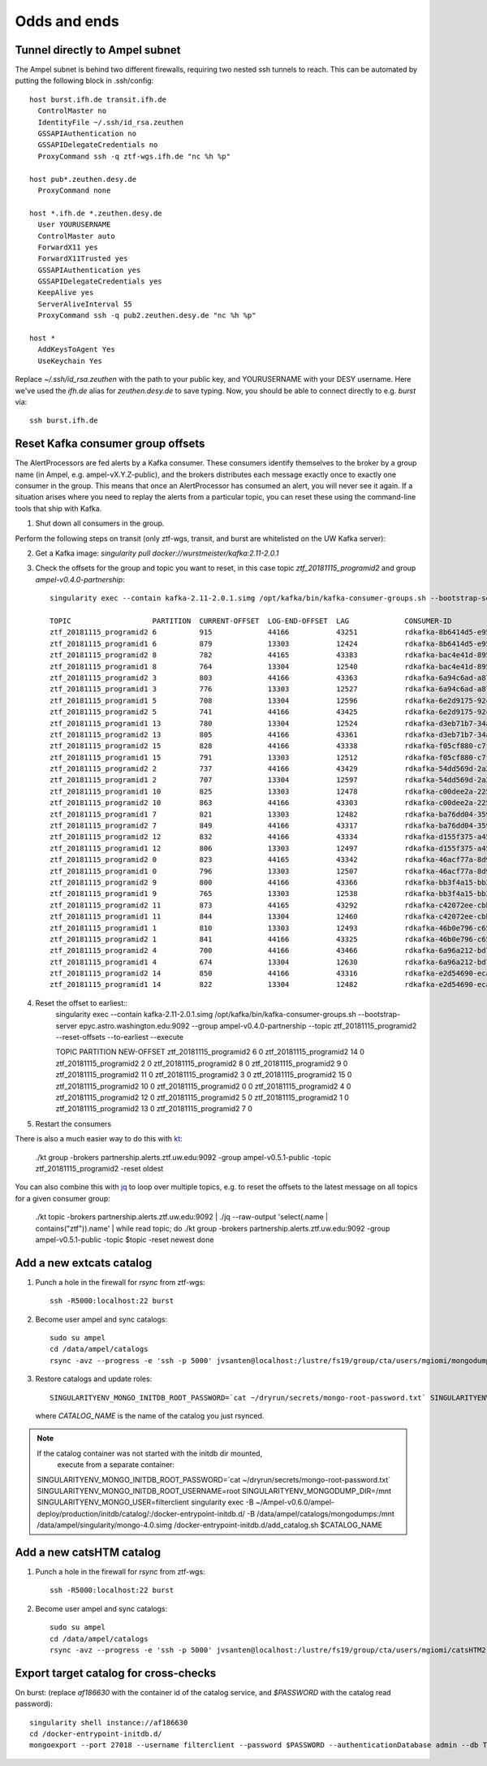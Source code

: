 
Odds and ends
*************

.. _ssh-tunnel-config:

Tunnel directly to Ampel subnet
===============================

The Ampel subnet is behind two different firewalls, requiring two nested ssh
tunnels to reach. This can be automated by putting the following block in
.ssh/config::
  
  host burst.ifh.de transit.ifh.de
    ControlMaster no
    IdentityFile ~/.ssh/id_rsa.zeuthen
    GSSAPIAuthentication no
    GSSAPIDelegateCredentials no
    ProxyCommand ssh -q ztf-wgs.ifh.de "nc %h %p"

  host pub*.zeuthen.desy.de
    ProxyCommand none

  host *.ifh.de *.zeuthen.desy.de
    User YOURUSERNAME
    ControlMaster auto 
    ForwardX11 yes
    ForwardX11Trusted yes
    GSSAPIAuthentication yes
    GSSAPIDelegateCredentials yes
    KeepAlive yes
    ServerAliveInterval 55
    ProxyCommand ssh -q pub2.zeuthen.desy.de "nc %h %p"

  host *
    AddKeysToAgent Yes
    UseKeychain Yes

Replace `~/.ssh/id_rsa.zeuthen` with the path to your public key, and
YOURUSERNAME with your DESY username. Here we've used the `ifh.de` alias for
`zeuthen.desy.de` to save typing. Now, you should be able to connect directly
to e.g. `burst` via::
  
  ssh burst.ifh.de

Reset Kafka consumer group offsets
==================================

The AlertProcessors are fed alerts by a Kafka consumer. These consumers
identify themselves to the broker by a group name (in Ampel, e.g.
ampel-vX.Y.Z-public), and the brokers distributes each message exactly once to
exactly one consumer in the group. This means that once an AlertProcessor has
consumed an alert, you will never see it again. If a situation arises where you
need to replay the alerts from a particular topic, you can reset these using
the command-line tools that ship with Kafka.

1. Shut down all consumers in the group.

Perform the following steps on transit (only ztf-wgs, transit, and burst are
whitelisted on the UW Kafka server):

2. Get a Kafka image: `singularity pull docker://wurstmeister/kafka:2.11-2.0.1`
3. Check the offsets for the group and topic you want to reset, in this case topic `ztf_20181115_programid2` and group `ampel-v0.4.0-partnership`::
	
	singularity exec --contain kafka-2.11-2.0.1.simg /opt/kafka/bin/kafka-consumer-groups.sh --bootstrap-server epyc.astro.washington.edu:9092 --group ampel-v0.4.0-partnership --describe | awk 'NR<3 || /ztf_20181115/'

	TOPIC                   PARTITION  CURRENT-OFFSET  LOG-END-OFFSET  LAG             CONSUMER-ID                                  HOST            CLIENT-ID
	ztf_20181115_programid2 6          915             44166           43251           rdkafka-8b6414d5-e95b-47ef-91ed-1b5c52fb9d56 /172.18.0.1     rdkafka
	ztf_20181115_programid1 6          879             13303           12424           rdkafka-8b6414d5-e95b-47ef-91ed-1b5c52fb9d56 /172.18.0.1     rdkafka
	ztf_20181115_programid2 8          782             44165           43383           rdkafka-bac4e41d-8950-4175-af7e-22e6711a508a /172.18.0.1     rdkafka
	ztf_20181115_programid1 8          764             13304           12540           rdkafka-bac4e41d-8950-4175-af7e-22e6711a508a /172.18.0.1     rdkafka
	ztf_20181115_programid2 3          803             44166           43363           rdkafka-6a94c6ad-a874-40e7-844b-579b09cde9cc /172.18.0.1     rdkafka
	ztf_20181115_programid1 3          776             13303           12527           rdkafka-6a94c6ad-a874-40e7-844b-579b09cde9cc /172.18.0.1     rdkafka
	ztf_20181115_programid1 5          708             13304           12596           rdkafka-6e2d9175-92c0-4938-810a-72980c8a8f27 /172.18.0.1     rdkafka
	ztf_20181115_programid2 5          741             44166           43425           rdkafka-6e2d9175-92c0-4938-810a-72980c8a8f27 /172.18.0.1     rdkafka
	ztf_20181115_programid1 13         780             13304           12524           rdkafka-d3eb71b7-34a4-4710-96f8-0f51358be6e3 /172.18.0.1     rdkafka
	ztf_20181115_programid2 13         805             44166           43361           rdkafka-d3eb71b7-34a4-4710-96f8-0f51358be6e3 /172.18.0.1     rdkafka
	ztf_20181115_programid2 15         828             44166           43338           rdkafka-f05cf880-c7f7-42fc-95f8-9e59149cc1d3 /172.18.0.1     rdkafka
	ztf_20181115_programid1 15         791             13303           12512           rdkafka-f05cf880-c7f7-42fc-95f8-9e59149cc1d3 /172.18.0.1     rdkafka
	ztf_20181115_programid2 2          737             44166           43429           rdkafka-54dd569d-2a2a-4726-9e21-fb2ba1a60d51 /172.18.0.1     rdkafka
	ztf_20181115_programid1 2          707             13304           12597           rdkafka-54dd569d-2a2a-4726-9e21-fb2ba1a60d51 /172.18.0.1     rdkafka
	ztf_20181115_programid1 10         825             13303           12478           rdkafka-c00dee2a-225c-4875-9259-5811fa28a915 /172.18.0.1     rdkafka
	ztf_20181115_programid2 10         863             44166           43303           rdkafka-c00dee2a-225c-4875-9259-5811fa28a915 /172.18.0.1     rdkafka
	ztf_20181115_programid1 7          821             13303           12482           rdkafka-ba76dd04-3592-4df0-97bf-fb3d4c453d62 /172.18.0.1     rdkafka
	ztf_20181115_programid2 7          849             44166           43317           rdkafka-ba76dd04-3592-4df0-97bf-fb3d4c453d62 /172.18.0.1     rdkafka
	ztf_20181115_programid2 12         832             44166           43334           rdkafka-d155f375-a45a-49bc-af6b-411296018562 /172.18.0.1     rdkafka
	ztf_20181115_programid1 12         806             13303           12497           rdkafka-d155f375-a45a-49bc-af6b-411296018562 /172.18.0.1     rdkafka
	ztf_20181115_programid2 0          823             44165           43342           rdkafka-46acf77a-8d9a-4b21-b99e-e07b10fa7d2d /172.18.0.1     rdkafka
	ztf_20181115_programid1 0          796             13303           12507           rdkafka-46acf77a-8d9a-4b21-b99e-e07b10fa7d2d /172.18.0.1     rdkafka
	ztf_20181115_programid2 9          800             44166           43366           rdkafka-bb3f4a15-bb29-47f0-b366-2612533cb979 /172.18.0.1     rdkafka
	ztf_20181115_programid1 9          765             13303           12538           rdkafka-bb3f4a15-bb29-47f0-b366-2612533cb979 /172.18.0.1     rdkafka
	ztf_20181115_programid2 11         873             44165           43292           rdkafka-c42072ee-cbb4-4283-96b0-de0f2cf17de5 /172.18.0.1     rdkafka
	ztf_20181115_programid1 11         844             13304           12460           rdkafka-c42072ee-cbb4-4283-96b0-de0f2cf17de5 /172.18.0.1     rdkafka
	ztf_20181115_programid1 1          810             13303           12493           rdkafka-46b0e796-c65f-45b8-9383-9ae41705fca8 /172.18.0.1     rdkafka
	ztf_20181115_programid2 1          841             44166           43325           rdkafka-46b0e796-c65f-45b8-9383-9ae41705fca8 /172.18.0.1     rdkafka
	ztf_20181115_programid2 4          700             44166           43466           rdkafka-6a96a212-bd73-4741-b8f2-9ae356611d81 /172.18.0.1     rdkafka
	ztf_20181115_programid1 4          674             13304           12630           rdkafka-6a96a212-bd73-4741-b8f2-9ae356611d81 /172.18.0.1     rdkafka
	ztf_20181115_programid2 14         850             44166           43316           rdkafka-e2d54690-ecaa-4e38-a311-b92fdd699b62 /172.18.0.1     rdkafka
	ztf_20181115_programid1 14         822             13304           12482           rdkafka-e2d54690-ecaa-4e38-a311-b92fdd699b62 /172.18.0.1     rdkafka
4. Reset the offset to earliest::
	singularity exec --contain kafka-2.11-2.0.1.simg /opt/kafka/bin/kafka-consumer-groups.sh --bootstrap-server epyc.astro.washington.edu:9092 --group ampel-v0.4.0-partnership --topic ztf_20181115_programid2 --reset-offsets --to-earliest --execute

	TOPIC                          PARTITION  NEW-OFFSET
	ztf_20181115_programid2        6          0
	ztf_20181115_programid2        14         0
	ztf_20181115_programid2        2          0
	ztf_20181115_programid2        8          0
	ztf_20181115_programid2        9          0
	ztf_20181115_programid2        11         0
	ztf_20181115_programid2        3          0
	ztf_20181115_programid2        15         0
	ztf_20181115_programid2        10         0
	ztf_20181115_programid2        0          0
	ztf_20181115_programid2        4          0
	ztf_20181115_programid2        12         0
	ztf_20181115_programid2        5          0
	ztf_20181115_programid2        1          0
	ztf_20181115_programid2        13         0
	ztf_20181115_programid2        7          0
5. Restart the consumers


There is also a much easier way to do this with kt_:
    
    ./kt group -brokers partnership.alerts.ztf.uw.edu:9092 -group ampel-v0.5.1-public -topic ztf_20181115_programid2 -reset oldest

You can also combine this with jq_ to loop over multiple topics, e.g. to reset
the offsets to the latest message on all topics for a given consumer group:
    
    ./kt topic -brokers partnership.alerts.ztf.uw.edu:9092 | ./jq --raw-output 'select(.name | contains("ztf")).name' | while read topic; do
    ./kt group -brokers partnership.alerts.ztf.uw.edu:9092 -group ampel-v0.5.1-public -topic $topic -reset newest
    done

.. _kt: https://github.com/fgeller/kt
.. _jq: https://stedolan.github.io/jq/

Add a new extcats catalog
=========================

1. Punch a hole in the firewall for `rsync` from ztf-wgs::
    
    ssh -R5000:localhost:22 burst

2. Become user ampel and sync catalogs::
    
    sudo su ampel
    cd /data/ampel/catalogs
    rsync -avz --progress -e 'ssh -p 5000' jvsanten@localhost:/lustre/fs19/group/cta/users/mgiomi/mongodumps .

3. Restore catalogs and update roles::
    
    SINGULARITYENV_MONGO_INITDB_ROOT_PASSWORD=`cat ~/dryrun/secrets/mongo-root-password.txt` SINGULARITYENV_MONGO_INITDB_ROOT_USERNAME=root singularity-stack exec catalogs extcats /docker-entrypoint-initdb.d/add_catalog.sh $CATALOG_NAME
  
  where `CATALOG_NAME` is the name of the catalog you just rsynced.

.. note:: If the catalog container was not started with the initdb dir mounted,
          execute from a separate container::
    
    SINGULARITYENV_MONGO_INITDB_ROOT_PASSWORD=`cat ~/dryrun/secrets/mongo-root-password.txt` SINGULARITYENV_MONGO_INITDB_ROOT_USERNAME=root SINGULARITYENV_MONGODUMP_DIR=/mnt  SINGULARITYENV_MONGO_USER=filterclient singularity exec -B ~/Ampel-v0.6.0/ampel-deploy/production/initdb/catalog/:/docker-entrypoint-initdb.d/ -B /data/ampel/catalogs/mongodumps:/mnt /data/ampel/singularity/mongo-4.0.simg /docker-entrypoint-initdb.d/add_catalog.sh $CATALOG_NAME

Add a new catsHTM catalog
=========================

1. Punch a hole in the firewall for `rsync` from ztf-wgs::
    
    ssh -R5000:localhost:22 burst

2. Become user ampel and sync catalogs::
    
    sudo su ampel
    cd /data/ampel/catalogs
    rsync -avz --progress -e 'ssh -p 5000' jvsanten@localhost:/lustre/fs19/group/cta/users/mgiomi/catsHTM2 .

Export target catalog for cross-checks
======================================

On burst: (replace `af186630` with the container id of the catalog service, and `$PASSWORD` with the catalog read password)::
  
  singularity shell instance://af186630
  cd /docker-entrypoint-initdb.d/
  mongoexport --port 27018 --username filterclient --password $PASSWORD --authenticationDatabase admin --db ToO --collection neutrinos --jsonArray -o neutrinos.json